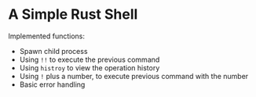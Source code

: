 * A Simple Rust Shell
Implemented functions:
- Spawn child process
- Using ~!!~ to execute the previous command
- Using ~histroy~ to view the operation history
- Using ~!~ plus a number, to execute previous command with the number
- Basic error handling
